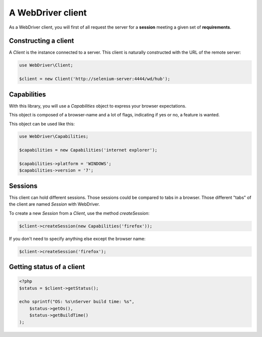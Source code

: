 A WebDriver client
==================

As a WebDriver client, you will first of all request the server for a
**session** meeting a given set of **requirements**.

Constructing a client
---------------------

A *Client* is the instance connected to a server. This client is naturally
constructed with the URL of the remote server:

.. code-block:: php

    use WebDriver\Client;

    $client = new Client('http://selenium-server:4444/wd/hub');

Capabilities
------------

With this library, you will use a *Capabilities* object to express your browser
expectations.

This object is composed of a browser-name and a lot of flags, indicating if
yes or no, a feature is wanted.

This object can be used like this:

.. code-block:: php

    use WebDriver\Capabilities;

    $capabilities = new Capabilities('internet explorer');

    $capabilities->platform = 'WINDOWS';
    $capabilities->version = '7';

Sessions
--------

This client can hold different sessions. Those sessions could be compared to
tabs in a browser. Those different "tabs" of the client are named *Session*
with WebDriver.

To create a new *Session* from a *Client*, use the method *createSession*:

.. code-block:: php

    $client->createSession(new Capabilities('firefox'));

If you don't need to specify anything else except the browser name:

.. code-block:: php

    $client->createSession('firefox');

Getting status of a client
--------------------------

.. code-block:: php

    <?php
    $status = $client->getStatus();

    echo sprintf("OS: %s\nServer build time: %s",
        $status->getOs(),
        $status->getBuildTime()
    );
